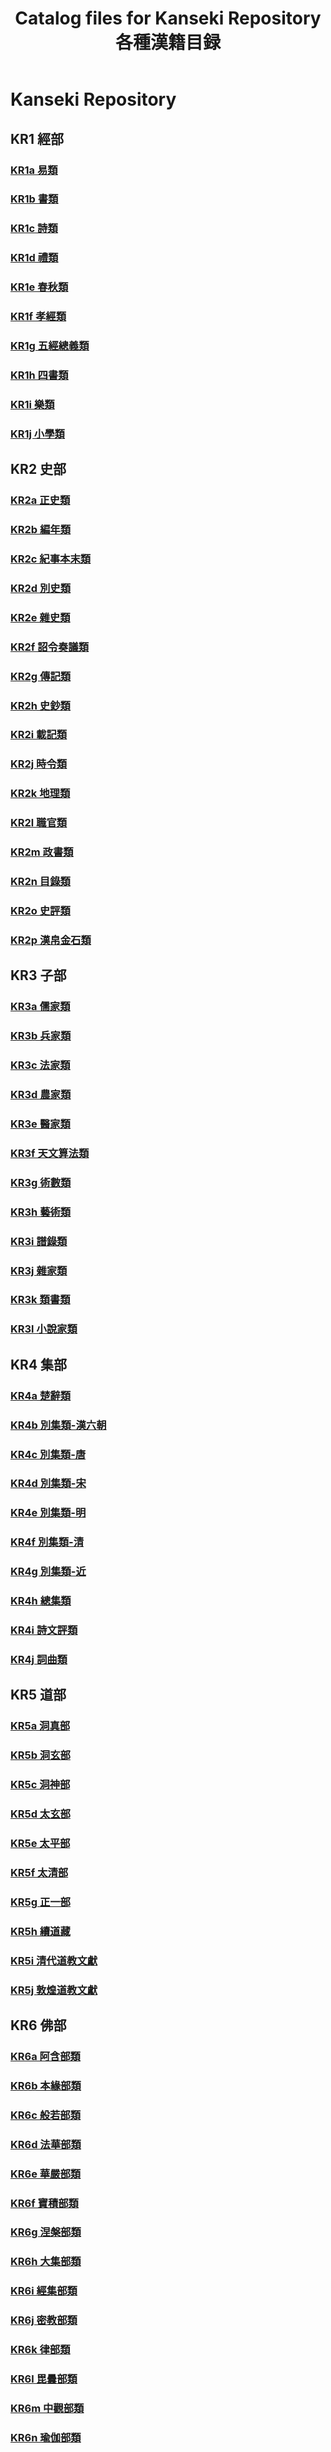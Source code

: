 #+TITLE: Catalog files for Kanseki Repository 各種漢籍目録

* Kanseki Repository 
** KR1 經部
*** [[file:KR/KR1a.txt][KR1a 易類]]
*** [[file:KR/KR1b.txt][KR1b 書類]]
*** [[file:KR/KR1c.txt][KR1c 詩類]]
*** [[file:KR/KR1d.txt][KR1d 禮類]]
*** [[file:KR/KR1e.txt][KR1e 春秋類]]
*** [[file:KR/KR1f.txt][KR1f 孝經類]]
*** [[file:KR/KR1g.txt][KR1g 五經總義類]]
*** [[file:KR/KR1h.txt][KR1h 四書類]]
*** [[file:KR/KR1i.txt][KR1i 樂類]]
*** [[file:KR/KR1j.txt][KR1j 小學類]]

** KR2 史部
*** [[file:KR/KR2a.txt][KR2a 正史類]]
*** [[file:KR/KR2b.txt][KR2b 編年類]]
*** [[file:KR/KR2c.txt][KR2c 紀事本末類]]
*** [[file:KR/KR2d.txt][KR2d 別史類]]
*** [[file:KR/KR2e.txt][KR2e 雜史類]]
*** [[file:KR/KR2f.txt][KR2f 詔令奏議類]]
*** [[file:KR/KR2g.txt][KR2g 傳記類]]
*** [[file:KR/KR2h.txt][KR2h 史鈔類]]
*** [[file:KR/KR2i.txt][KR2i 載記類]]
*** [[file:KR/KR2j.txt][KR2j 時令類]]
*** [[file:KR/KR2k.txt][KR2k 地理類]]
*** [[file:KR/KR2l.txt][KR2l 職官類]]
*** [[file:KR/KR2m.txt][KR2m 政書類]]
*** [[file:KR/KR2n.txt][KR2n 目錄類]]
*** [[file:KR/KR2o.txt][KR2o 史評類]]
*** [[file:KR/KR2p.txt][KR2p 漢帛金石類]]


** KR3 子部
*** [[file:KR/KR3a.txt][KR3a 儒家類]]
*** [[file:KR/KR3b.txt][KR3b 兵家類]]
*** [[file:KR/KR3c.txt][KR3c 法家類]]
*** [[file:KR/KR3d.txt][KR3d 農家類]]
*** [[file:KR/KR3e.txt][KR3e 醫家類]]
*** [[file:KR/KR3f.txt][KR3f 天文算法類]]
*** [[file:KR/KR3g.txt][KR3g 術數類]]
*** [[file:KR/KR3h.txt][KR3h 藝術類]]
*** [[file:KR/KR3i.txt][KR3i 譜錄類]]
*** [[file:KR/KR3j.txt][KR3j 雜家類]]
*** [[file:KR/KR3k.txt][KR3k 類書類]]
*** [[file:KR/KR3l.txt][KR3l 小說家類]]

** KR4 集部
*** [[file:KR/KR4a.txt][KR4a 楚辭類]]
*** [[file:KR/KR4b.txt][KR4b 別集類-漢六朝]]
*** [[file:KR/KR4c.txt][KR4c 別集類-唐]]
*** [[file:KR/KR4d.txt][KR4d 別集類-宋]]
*** [[file:KR/KR4e.txt][KR4e 別集類-明]]
*** [[file:KR/KR4f.txt][KR4f 別集類-清]]
*** [[file:KR/KR4g.txt][KR4g 別集類-近]]
*** [[file:KR/KR4h.txt][KR4h 總集類]]
*** [[file:KR/KR4i.txt][KR4i 詩文評類]]
*** [[file:KR/KR4j.txt][KR4j 詞曲類]]

** KR5 道部
*** [[file:KR/KR5a.txt][KR5a 洞真部]]
*** [[file:KR/KR5b.txt][KR5b 洞玄部]]
*** [[file:KR/KR5c.txt][KR5c 洞神部]]
*** [[file:KR/KR5d.txt][KR5d 太玄部]]
*** [[file:KR/KR5e.txt][KR5e 太平部]]
*** [[file:KR/KR5f.txt][KR5f 太清部]]
*** [[file:KR/KR5g.txt][KR5g 正一部]]
*** [[file:KR/KR5h.txt][KR5h 續道藏]]
*** [[file:KR/KR5i.txt][KR5i 清代道教文獻]]
*** [[file:KR/KR5j.txt][KR5j 敦煌道教文獻]]

** KR6 佛部
*** [[file:KR/KR6a.txt][KR6a 阿含部類]]
*** [[file:KR/KR6b.txt][KR6b 本緣部類]]
*** [[file:KR/KR6c.txt][KR6c 般若部類]]
*** [[file:KR/KR6d.txt][KR6d 法華部類]]
*** [[file:KR/KR6e.txt][KR6e 華嚴部類]]
*** [[file:KR/KR6f.txt][KR6f 寶積部類]]
*** [[file:KR/KR6g.txt][KR6g 涅槃部類]]
*** [[file:KR/KR6h.txt][KR6h 大集部類]]
*** [[file:KR/KR6i.txt][KR6i 經集部類]]
*** [[file:KR/KR6j.txt][KR6j 密教部類]]
*** [[file:KR/KR6k.txt][KR6k 律部類]]
*** [[file:KR/KR6l.txt][KR6l 毘曇部類]]
*** [[file:KR/KR6m.txt][KR6m 中觀部類]]
*** [[file:KR/KR6n.txt][KR6n 瑜伽部類]]
*** [[file:KR/KR6o.txt][KR6o 論集部類]]
*** [[file:KR/KR6p.txt][KR6p 淨土宗部類]]
*** [[file:KR/KR6q.txt][KR6q 禪宗部類]]
*** [[file:KR/KR6r.txt][KR6r 史傳部類]]
*** [[file:KR/KR6s.txt][KR6s 事彙部類]]
*** [[file:KR/KR6t.txt][KR6t 續諸宗(日本)]]
*** [[file:KR/KR6u.txt][KR6u 敦煌寫本部類]]
*** [[file:KR/KR6v.txt][KR6v 新編部類]]

* General collections 叢書
** Sibu congkan 四部叢刊 ([[file:general/sbck.org][sbck.org]])
** Siku quanshu 四庫全書 (skqs)
** TODO Sibu beiyao 四部備要 (sbby)  
** TODO Zhongguo jiben gujiku 中國基本古籍庫 (jbgjk)
* Daoist Texts 道教文献
** Zhengtong daozang 正統道藏 (ztdz)
** Daozang jiyao 道藏輯要 (dzjy)
** TODO Zhonghua daozang 中華道藏 (zhdz)
* Buddhist Texts 仏典
** Taishō shinshū daizōkyō 大正新脩大藏經 (T-taisho)
** Zokuzokyō 續藏經 (X-xuzang)
** Goryeo daejanggyeong 高麗大藏經 (K-koreana)
** Jiaxing dazangjing 嘉興大藏經 (J-jiaxing)
** Songzang yizhen 宋藏遺珍 (S-songzang)
** Zhaocheng jinzang 趙城金藏 (A-jin)
** Hongwu nanzang 洪武南藏 (U-hongwu)
** Yongle beizang 永樂北藏 (P-yongle)
** Qianlong dazangjing 乾隆大藏經 (L-qianlong)
** Dainippon kōtei kunten daizōkyō 大日本校訂訓點大藏經 (M-kotei-daizokyo)
** Fojiao dazangjing 佛教大藏經 (G-fojiao)
** Zhonghua dazangjing 中華大藏經 (C-zhonghua)
** Zangwai fojiao wenxian 藏外佛教文獻 (W-zangwai)

